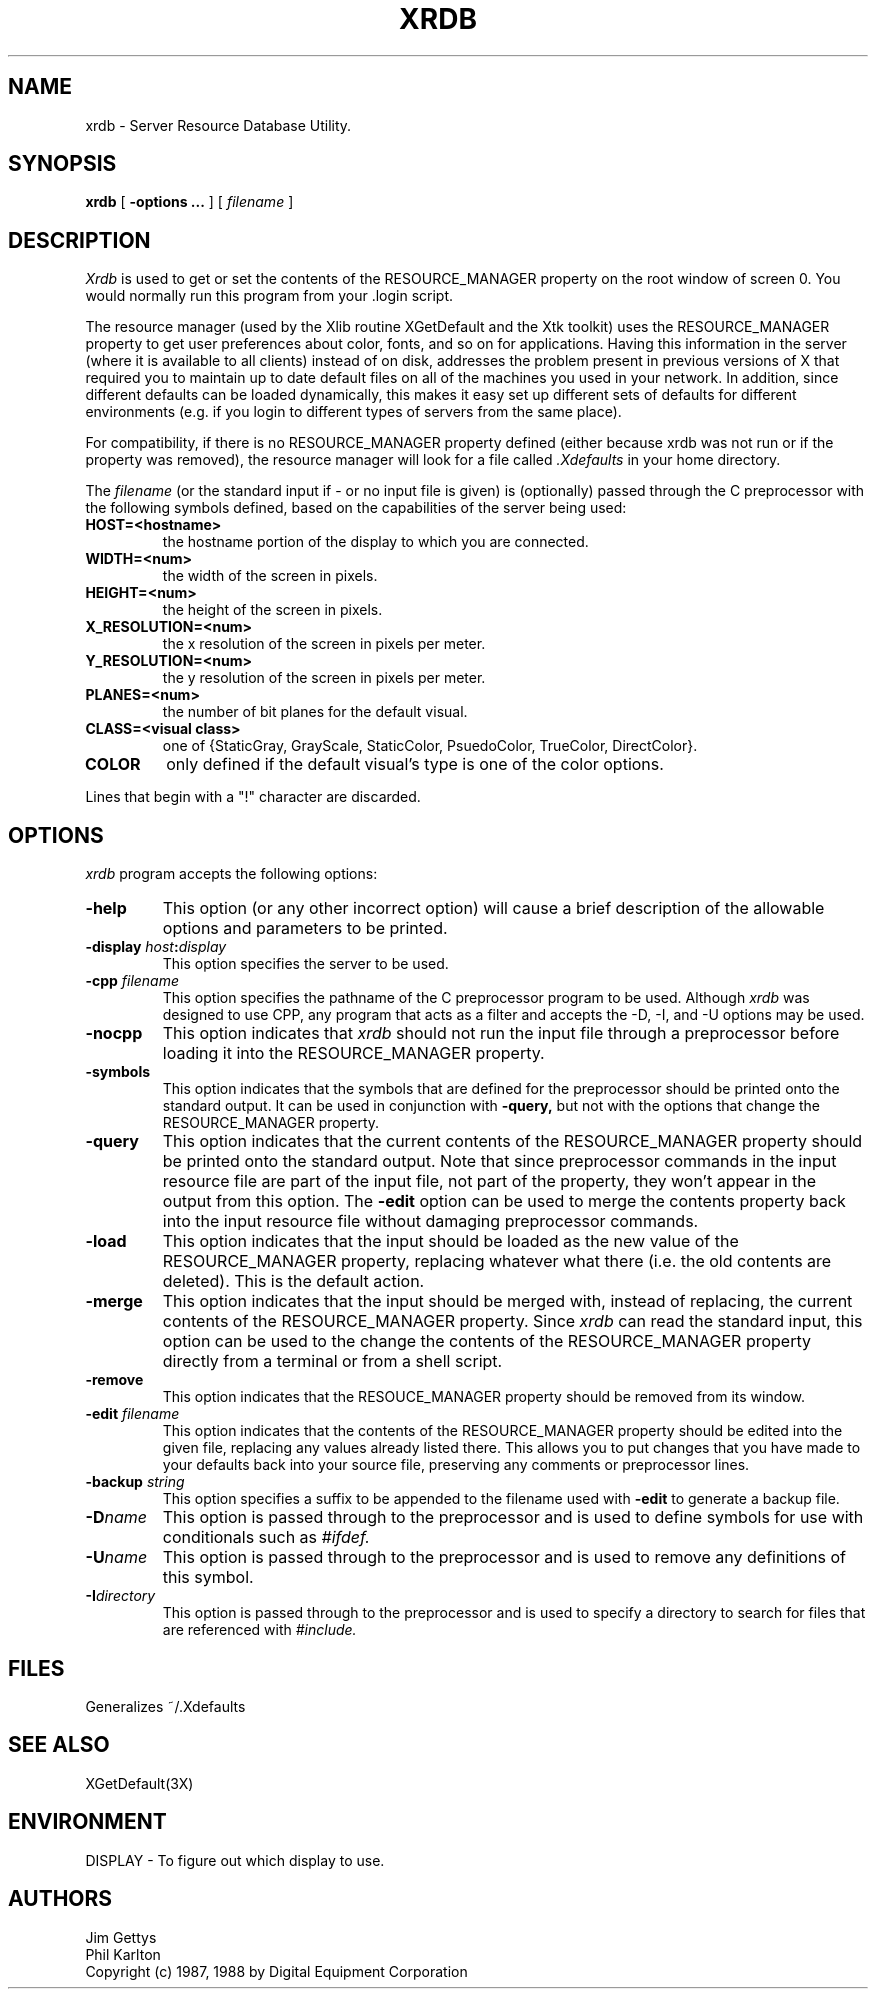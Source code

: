 .TH XRDB 1 "6 January 1988" "X Version 11"
.SH NAME
xrdb - Server Resource Database Utility.
.SH SYNOPSIS
.B xrdb
[
.B \-options \.\.\.
] [
.I filename
] 
.SH DESCRIPTION
.I Xrdb
is used to get or set the contents of the RESOURCE_MANAGER property
on the root window of screen 0.  You would normally run this program from 
your .login script.  
.LP
The resource manager (used by the Xlib routine XGetDefault and the
Xtk toolkit) uses the RESOURCE_MANAGER property to get user preferences about 
color, fonts, and so on for applications.  Having this information in
the server (where it is available to all clients) instead of on disk,
addresses the problem present in previous versions of X that required you to 
maintain up to date default files on all of the machines you
used in your network.  In addition, since different defaults can be loaded
dynamically, this makes it easy set up different sets of defaults for 
different environments (e.g. if you login to different types of servers 
from the same place).
.LP
For compatibility, if there is no RESOURCE_MANAGER property defined (either 
because xrdb was not run or if the property was removed), the resource manager
will look for a file called 
.I \.Xdefaults
in your home directory.
.LP
The
.I filename
(or the standard input if - or no input file is given)
is (optionally) passed through the C preprocessor with the 
following symbols defined, based on the capabilities of the server
being used:
.TP
.B HOST=<hostname>
the hostname portion of the display to which you are
connected.
.TP
.B WIDTH=<num>
the width of the screen in pixels.
.TP
.B HEIGHT=<num>
the height of the screen in pixels.
.TP
.B X_RESOLUTION=<num>
the x resolution of the screen in pixels per meter.
.TP
.B Y_RESOLUTION=<num>
the y resolution of the screen in pixels per meter.
.TP
.B PLANES=<num>
the number of bit planes for the default visual.
.TP
.B CLASS=<visual class>
one of {StaticGray, GrayScale, StaticColor, PsuedoColor, TrueColor,
DirectColor}.
.TP
.B COLOR
only defined if the default visual's type is one of the color options.
.LP
Lines that begin with a "!" character are discarded.
.SH "OPTIONS"
.PP
.I xrdb
program accepts the following options:
.TP
.B \-help
This option (or any other incorrect option) will cause a brief description of 
the allowable options and parameters to be printed.
.TP
.B \-display \fIhost\fP:\fIdisplay\fP
This option specifies the server to be used.
.TP
.B -cpp \fIfilename\fP
This option specifies the pathname of the C preprocessor program to be used.
Although 
.I xrdb
was designed to use CPP, any program that acts as a filter
and accepts the -D, -I, and -U options may be used.
.TP
.B -nocpp
This option indicates that
.I xrdb
should not run the input file through a preprocessor before loading it
into the RESOURCE_MANAGER property.
.TP
.B \-symbols
This option indicates that the symbols that are defined for the preprocessor
should be printed onto the standard output.  It can be used in conjunction with 
.B \-query,
but not with the options that change the RESOURCE_MANAGER property.
.TP
.B \-query
This option indicates that the current contents of the RESOURCE_MANAGER 
property should be printed onto the standard output.  Note that since
preprocessor commands in the input resource file are part of the input
file, not part of the property, they won't appear in the output from this
option.  The
.B \-edit
option can be used to merge the contents property back into the input resource
file without damaging preprocessor commands.
.TP
.B \-load
This option indicates that the input should be loaded as the new value
of the RESOURCE_MANAGER property, replacing whatever what there (i.e.
the old contents are deleted).  This is the default action.
.TP
.B \-merge
This option indicates that the input should be merged with, instead of
replacing, the current contents of the RESOURCE_MANAGER property.  Since
.I xrdb
can read the standard input, this option can be used to
the change the contents of the RESOURCE_MANAGER property directly from
a terminal or from a shell script.
.TP
.B \-remove
This option indicates that the RESOUCE_MANAGER property should be removed
from its window.
.TP
.B \-edit \fIfilename\fP
This option indicates that the contents of the RESOURCE_MANAGER property
should be edited into the given file, replacing any values already listed
there.  This allows you to put changes that you have made to your defaults
back into your source file, preserving any comments or preprocessor lines.
.TP
.B \-backup \fIstring\fP
This option specifies a suffix to be appended to the filename used with
.B \-edit
to generate a backup file.
.TP
.B \-D\fIname\[=value\]\fP
This option is passed through to the preprocessor and is used to define 
symbols for use with conditionals such as
.I #ifdef.
.TP
.B \-U\fIname\fP
This option is passed through to the preprocessor and is used to remove
any definitions of this symbol.
.TP
.B \-I\fIdirectory\fP
This option is passed through to the preprocessor and is used to specify
a directory to search for files that are referenced with 
.I #include.
.SH FILES
Generalizes ~/.Xdefaults
.SH "SEE ALSO"
XGetDefault(3X)
.SH ENVIRONMENT
DISPLAY	-	To figure out which display to use.
.SH AUTHORS
Jim Gettys
.br
Phil Karlton
.br
Copyright (c) 1987, 1988 by Digital Equipment Corporation
.br

